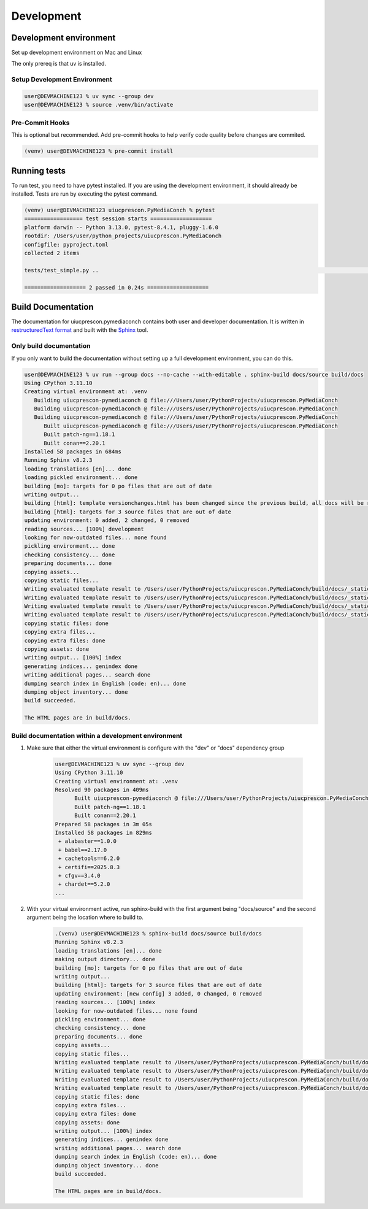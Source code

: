 +++++++++++
Development
+++++++++++

-----------------------
Development environment
-----------------------

Set up development environment on Mac and Linux

The only prereq is that uv is installed.


Setup Development Environment
-----------------------------

.. code-block:: shell-session

    user@DEVMACHINE123 % uv sync --group dev
    user@DEVMACHINE123 % source .venv/bin/activate


Pre-Commit Hooks
----------------

This is optional but recommended. Add pre-commit hooks to help verify code quality before changes are commited.

.. code-block:: shell-session

    (venv) user@DEVMACHINE123 % pre-commit install


-------------
Running tests
-------------

To run test, you need to have pytest installed. If you are using the development environment, it should already be
installed. Tests are run by executing the pytest command.

.. code-block:: shell-session

    (venv) user@DEVMACHINE123 uiucprescon.PyMediaConch % pytest
    ================== test session starts ===================
    platform darwin -- Python 3.13.0, pytest-8.4.1, pluggy-1.6.0
    rootdir: /Users/user/python_projects/uiucprescon.PyMediaConch
    configfile: pyproject.toml
    collected 2 items

    tests/test_simple.py ..                                                                                                                                                                                                          [100%]

    =================== 2 passed in 0.24s ===================


-------------------
Build Documentation
-------------------

The documentation for uiucprescon.pymediaconch contains both user and developer documentation. It is written in
`restructuredText format <https://en.wikipedia.org/wiki/ReStructuredText>`_ and built with
the `Sphinx <https://www.sphinx-doc.org/en/master/>`_ tool.


Only build documentation
------------------------

If you only want to build the documentation without setting up a full development environment, you can do this.


.. code-block:: shell-session

    user@DEVMACHINE123 % uv run --group docs --no-cache --with-editable . sphinx-build docs/source build/docs
    Using CPython 3.11.10
    Creating virtual environment at: .venv
       Building uiucprescon-pymediaconch @ file:///Users/user/PythonProjects/uiucprescon.PyMediaConch
       Building uiucprescon-pymediaconch @ file:///Users/user/PythonProjects/uiucprescon.PyMediaConch
       Building uiucprescon-pymediaconch @ file:///Users/user/PythonProjects/uiucprescon.PyMediaConch
          Built uiucprescon-pymediaconch @ file:///Users/user/PythonProjects/uiucprescon.PyMediaConch
          Built patch-ng==1.18.1
          Built conan==2.20.1
    Installed 58 packages in 684ms
    Running Sphinx v8.2.3
    loading translations [en]... done
    loading pickled environment... done
    building [mo]: targets for 0 po files that are out of date
    writing output...
    building [html]: template versionchanges.html has been changed since the previous build, all docs will be rebuilt
    building [html]: targets for 3 source files that are out of date
    updating environment: 0 added, 2 changed, 0 removed
    reading sources... [100%] development
    looking for now-outdated files... none found
    pickling environment... done
    checking consistency... done
    preparing documents... done
    copying assets...
    copying static files...
    Writing evaluated template result to /Users/user/PythonProjects/uiucprescon.PyMediaConch/build/docs/_static/basic.css
    Writing evaluated template result to /Users/user/PythonProjects/uiucprescon.PyMediaConch/build/docs/_static/language_data.js
    Writing evaluated template result to /Users/user/PythonProjects/uiucprescon.PyMediaConch/build/docs/_static/documentation_options.js
    Writing evaluated template result to /Users/user/PythonProjects/uiucprescon.PyMediaConch/build/docs/_static/alabaster.css
    copying static files: done
    copying extra files...
    copying extra files: done
    copying assets: done
    writing output... [100%] index
    generating indices... genindex done
    writing additional pages... search done
    dumping search index in English (code: en)... done
    dumping object inventory... done
    build succeeded.

    The HTML pages are in build/docs.

Build documentation within a development environment
-----------------------------------------------------

1. Make sure that either the virtual environment is configure with the "dev" or "docs" dependency group

    .. code-block:: shell-session

        user@DEVMACHINE123 % uv sync --group dev
        Using CPython 3.11.10
        Creating virtual environment at: .venv
        Resolved 90 packages in 409ms
              Built uiucprescon-pymediaconch @ file:///Users/user/PythonProjects/uiucprescon.PyMediaConch
              Built patch-ng==1.18.1
              Built conan==2.20.1
        Prepared 58 packages in 3m 05s
        Installed 58 packages in 829ms
         + alabaster==1.0.0
         + babel==2.17.0
         + cachetools==6.2.0
         + certifi==2025.8.3
         + cfgv==3.4.0
         + chardet==5.2.0
        ...


2. With your virtual environment active, run sphinx-build with the first argument being "docs/source" and the second argument
   being the location where to build to.


    .. code-block:: shell-session

        .(venv) user@DEVMACHINE123 % sphinx-build docs/source build/docs
        Running Sphinx v8.2.3
        loading translations [en]... done
        making output directory... done
        building [mo]: targets for 0 po files that are out of date
        writing output...
        building [html]: targets for 3 source files that are out of date
        updating environment: [new config] 3 added, 0 changed, 0 removed
        reading sources... [100%] index
        looking for now-outdated files... none found
        pickling environment... done
        checking consistency... done
        preparing documents... done
        copying assets...
        copying static files...
        Writing evaluated template result to /Users/user/PythonProjects/uiucprescon.PyMediaConch/build/docs/_static/basic.css
        Writing evaluated template result to /Users/user/PythonProjects/uiucprescon.PyMediaConch/build/docs/_static/language_data.js
        Writing evaluated template result to /Users/user/PythonProjects/uiucprescon.PyMediaConch/build/docs/_static/documentation_options.js
        Writing evaluated template result to /Users/user/PythonProjects/uiucprescon.PyMediaConch/build/docs/_static/alabaster.css
        copying static files: done
        copying extra files...
        copying extra files: done
        copying assets: done
        writing output... [100%] index
        generating indices... genindex done
        writing additional pages... search done
        dumping search index in English (code: en)... done
        dumping object inventory... done
        build succeeded.

        The HTML pages are in build/docs.


